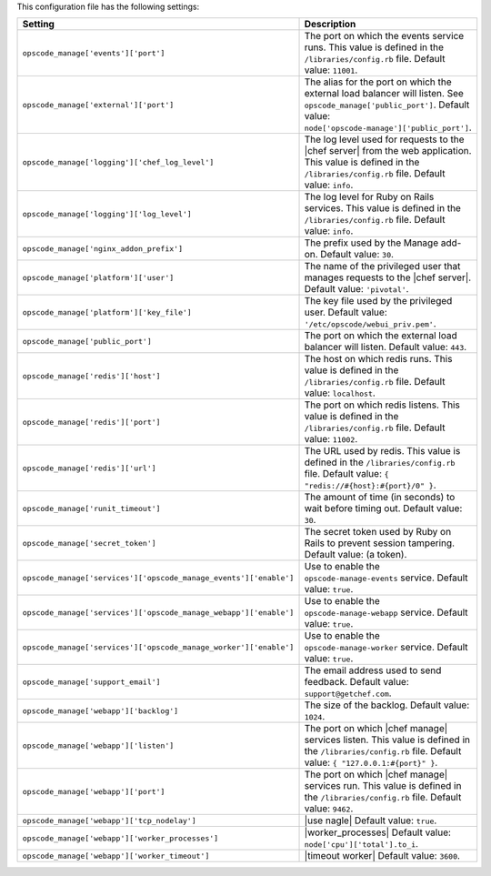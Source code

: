 .. The contents of this file are included in multiple topics.
.. This file should not be changed in a way that hinders its ability to appear in multiple documentation sets.

This configuration file has the following settings:

.. list-table::
   :widths: 200 300
   :header-rows: 1

   * - Setting
     - Description
   * - ``opscode_manage['events']['port']``
     - The port on which the events service runs. This value is defined in the ``/libraries/config.rb`` file. Default value: ``11001``.
   * - ``opscode_manage['external']['port']``
     - The alias for the port on which the external load balancer will listen. See ``opscode_manage['public_port']``. Default value: ``node['opscode-manage']['public_port']``.
   * - ``opscode_manage['logging']['chef_log_level']``
     - The log level used for requests to the |chef server| from the web application. This value is defined in the ``/libraries/config.rb`` file. Default value: ``info``.
   * - ``opscode_manage['logging']['log_level']``
     - The log level for Ruby on Rails services. This value is defined in the ``/libraries/config.rb`` file. Default value: ``info``.
   * - ``opscode_manage['nginx_addon_prefix']``
     - The prefix used by the Manage add-on. Default value: ``30``.
   * - ``opscode_manage['platform']['user']``
     - The name of the privileged user that manages requests to the |chef server|. Default value: ``'pivotal'``.
   * - ``opscode_manage['platform']['key_file']``
     - The key file used by the privileged user. Default value: ``'/etc/opscode/webui_priv.pem'``.
   * - ``opscode_manage['public_port']``
     - The port on which the external load balancer will listen. Default value: ``443``.
   * - ``opscode_manage['redis']['host']``
     - The host on which redis runs. This value is defined in the ``/libraries/config.rb`` file. Default value: ``localhost``.
   * - ``opscode_manage['redis']['port']``
     - The port on which redis listens. This value is defined in the ``/libraries/config.rb`` file. Default value: ``11002``.
   * - ``opscode_manage['redis']['url']``
     - The URL used by redis. This value is defined in the ``/libraries/config.rb`` file. Default value: ``{ "redis://#{host}:#{port}/0" }``.
   * - ``opscode_manage['runit_timeout']``
     - The amount of time (in seconds) to wait before timing out. Default value: ``30``.
   * - ``opscode_manage['secret_token']``
     - The secret token used by Ruby on Rails to prevent session tampering. Default value:  (a token).
   * - ``opscode_manage['services']['opscode_manage_events']['enable']``
     - Use to enable the ``opscode-manage-events`` service. Default value: ``true``.
   * - ``opscode_manage['services']['opscode_manage_webapp']['enable']``
     - Use to enable the ``opscode-manage-webapp`` service. Default value: ``true``.
   * - ``opscode_manage['services']['opscode_manage_worker']['enable']``
     - Use to enable the ``opscode-manage-worker`` service. Default value: ``true``.
   * - ``opscode_manage['support_email']``
     - The email address used to send feedback. Default value: ``support@getchef.com``.
   * - ``opscode_manage['webapp']['backlog']``
     - The size of the backlog. Default value: ``1024``.
   * - ``opscode_manage['webapp']['listen']``
     - The port on which |chef manage| services listen. This value is defined in the ``/libraries/config.rb`` file. Default value: ``{ "127.0.0.1:#{port}" }``.
   * - ``opscode_manage['webapp']['port']``
     - The port on which |chef manage| services run. This value is defined in the ``/libraries/config.rb`` file. Default value: ``9462``.
   * - ``opscode_manage['webapp']['tcp_nodelay']``
     - |use nagle| Default value: ``true``.
   * - ``opscode_manage['webapp']['worker_processes']``
     - |worker_processes| Default value: ``node['cpu']['total'].to_i``.
   * - ``opscode_manage['webapp']['worker_timeout']``
     - |timeout worker| Default value: ``3600``.
